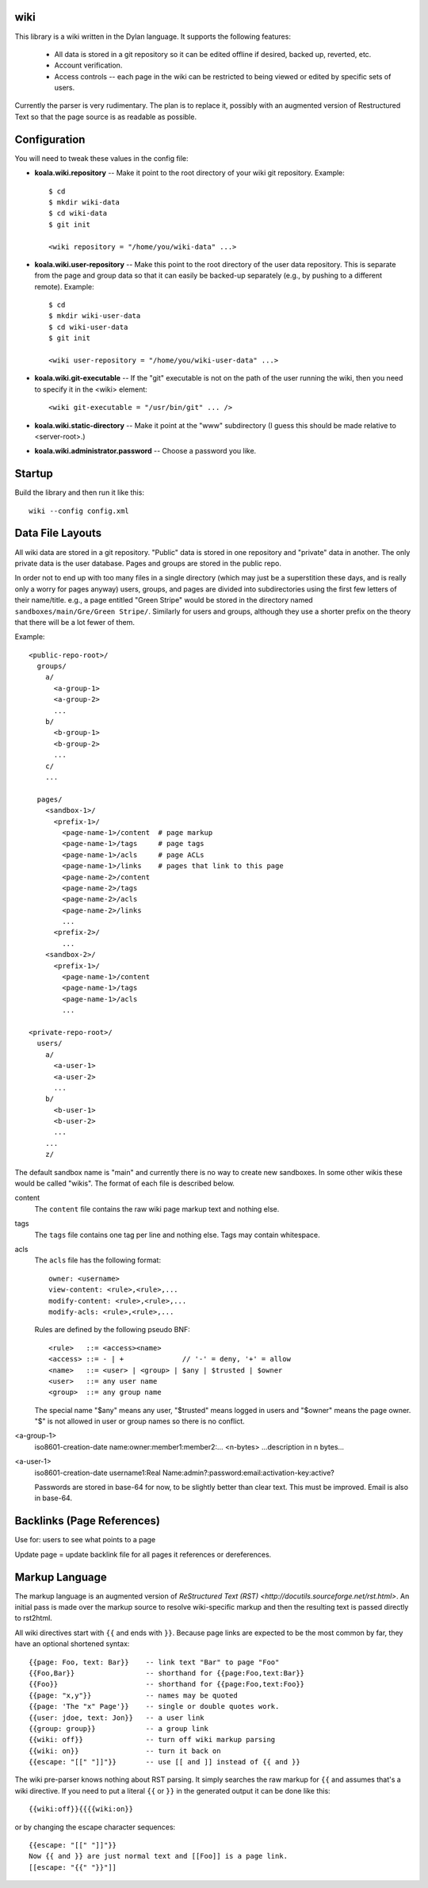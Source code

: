wiki
====

This library is a wiki written in the Dylan language.  It supports the
following features:

  * All data is stored in a git repository so it can be edited offline
    if desired, backed up, reverted, etc.

  * Account verification.

  * Access controls -- each page in the wiki can be restricted to
    being viewed or edited by specific sets of users.

Currently the parser is very rudimentary.  The plan is to replace it,
possibly with an augmented version of Restructured Text so that the
page source is as readable as possible.


Configuration
=============

You will need to tweak these values in the config file:

* **koala.wiki.repository** -- Make it point to the root directory of
  your wiki git repository.  Example::

     $ cd
     $ mkdir wiki-data
     $ cd wiki-data
     $ git init

     <wiki repository = "/home/you/wiki-data" ...>

* **koala.wiki.user-repository** -- Make this point to the root directory
  of the user data repository.  This is separate from the page and group
  data so that it can easily be backed-up separately (e.g., by pushing
  to a different remote).  Example::

     $ cd
     $ mkdir wiki-user-data
     $ cd wiki-user-data
     $ git init

     <wiki user-repository = "/home/you/wiki-user-data" ...>

* **koala.wiki.git-executable** -- If the "git" executable is not on the
  path of the user running the wiki, then you need to specify it in
  the <wiki> element::

     <wiki git-executable = "/usr/bin/git" ... />

* **koala.wiki.static-directory** -- Make it point at the "www" subdirectory
  (I guess this should be made relative to <server-root>.)

* **koala.wiki.administrator.password** -- Choose a password you like.


Startup
=======

Build the library and then run it like this::

   wiki --config config.xml



Data File Layouts
=================

All wiki data are stored in a git repository.  "Public" data is stored
in one repository and "private" data in another.  The only private
data is the user database.  Pages and groups are stored in the public
repo.

In order not to end up with too many files in a single directory
(which may just be a superstition these days, and is really only a
worry for pages anyway) users, groups, and pages are divided into
subdirectories using the first few letters of their name/title.  e.g.,
a page entitled "Green Stripe" would be stored in the directory named
``sandboxes/main/Gre/Green Stripe/``.  Similarly for users and groups,
although they use a shorter prefix on the theory that there will be a
lot fewer of them.

Example::

  <public-repo-root>/
    groups/
      a/
        <a-group-1>
        <a-group-2>
	...
      b/
        <b-group-1>
        <b-group-2>
	...
      c/
      ...
        
    pages/
      <sandbox-1>/
        <prefix-1>/
	  <page-name-1>/content  # page markup
	  <page-name-1>/tags     # page tags
	  <page-name-1>/acls     # page ACLs
	  <page-name-1>/links    # pages that link to this page
	  <page-name-2>/content
	  <page-name-2>/tags
	  <page-name-2>/acls
	  <page-name-2>/links
	  ...
	<prefix-2>/
	  ...
      <sandbox-2>/
        <prefix-1>/
	  <page-name-1>/content
	  <page-name-1>/tags
	  <page-name-1>/acls
	  ...

  <private-repo-root>/
    users/
      a/
        <a-user-1>
	<a-user-2>
	...
      b/
        <b-user-1>
	<b-user-2>
	...
      ...
      z/

The default sandbox name is "main" and currently there is no way to
create new sandboxes.  In some other wikis these would be called
"wikis".  The format of each file is described below.

content
    The ``content`` file contains the raw wiki page markup text and
    nothing else.

tags
    The ``tags`` file contains one tag per line and nothing else.  Tags may
    contain whitespace.

acls
    The ``acls`` file has the following format::

        owner: <username>
        view-content: <rule>,<rule>,...
        modify-content: <rule>,<rule>,...
        modify-acls: <rule>,<rule>,...

    Rules are defined by the following pseudo BNF::

        <rule>   ::= <access><name>
	<access> ::= - | +              // '-' = deny, '+' = allow
	<name>   ::= <user> | <group> | $any | $trusted | $owner
	<user>   ::= any user name
	<group>  ::= any group name

    The special name "$any" means any user, "$trusted" means logged in users
    and "$owner" means the page owner.  "$" is not allowed in user or group
    names so there is no conflict.

<a-group-1>
    iso8601-creation-date
    name:owner:member1:member2:...
    <n-bytes>
    ...description in n bytes...

<a-user-1>
    iso8601-creation-date
    username1:Real Name:admin?:password:email:activation-key:active?

    Passwords are stored in base-64 for now, to be slightly better
    than clear text.  This must be improved.  Email is also in
    base-64.

Backlinks (Page References)
===========================

Use for: users to see what points to a page

Update page = update backlink file for all pages it references or dereferences.


Markup Language
===============

The markup language is an augmented version of `ReStructured Text
(RST) <http://docutils.sourceforge.net/rst.html>`.  An initial pass is
made over the markup source to resolve wiki-specific markup and then
the resulting text is passed directly to rst2html.

All wiki directives start with ``{{`` and ends with ``}}``.  Because
page links are expected to be the most common by far, they have an
optional shortened syntax::

    {{page: Foo, text: Bar}}    -- link text "Bar" to page "Foo"
    {{Foo,Bar}}                 -- shorthand for {{page:Foo,text:Bar}}
    {{Foo}}                     -- shorthand for {{page:Foo,text:Foo}}
    {{page: "x,y"}}             -- names may be quoted
    {{page: 'The "x" Page'}}    -- single or double quotes work.
    {{user: jdoe, text: Jon}}   -- a user link
    {{group: group}}            -- a group link
    {{wiki: off}}               -- turn off wiki markup parsing
    {{wiki: on}}                -- turn it back on
    {{escape: "[[" "]]"}}       -- use [[ and ]] instead of {{ and }}

The wiki pre-parser knows nothing about RST parsing.  It simply
searches the raw markup for ``{{`` and assumes that's a wiki
directive.  If you need to put a literal ``{{`` or ``}}`` in the
generated output it can be done like this::

  {{wiki:off}}{{{{wiki:on}}

or by changing the escape character sequences::

  {{escape: "[[" "]]"}}
  Now {{ and }} are just normal text and [[Foo]] is a page link.
  [[escape: "{{" "}}"]]
